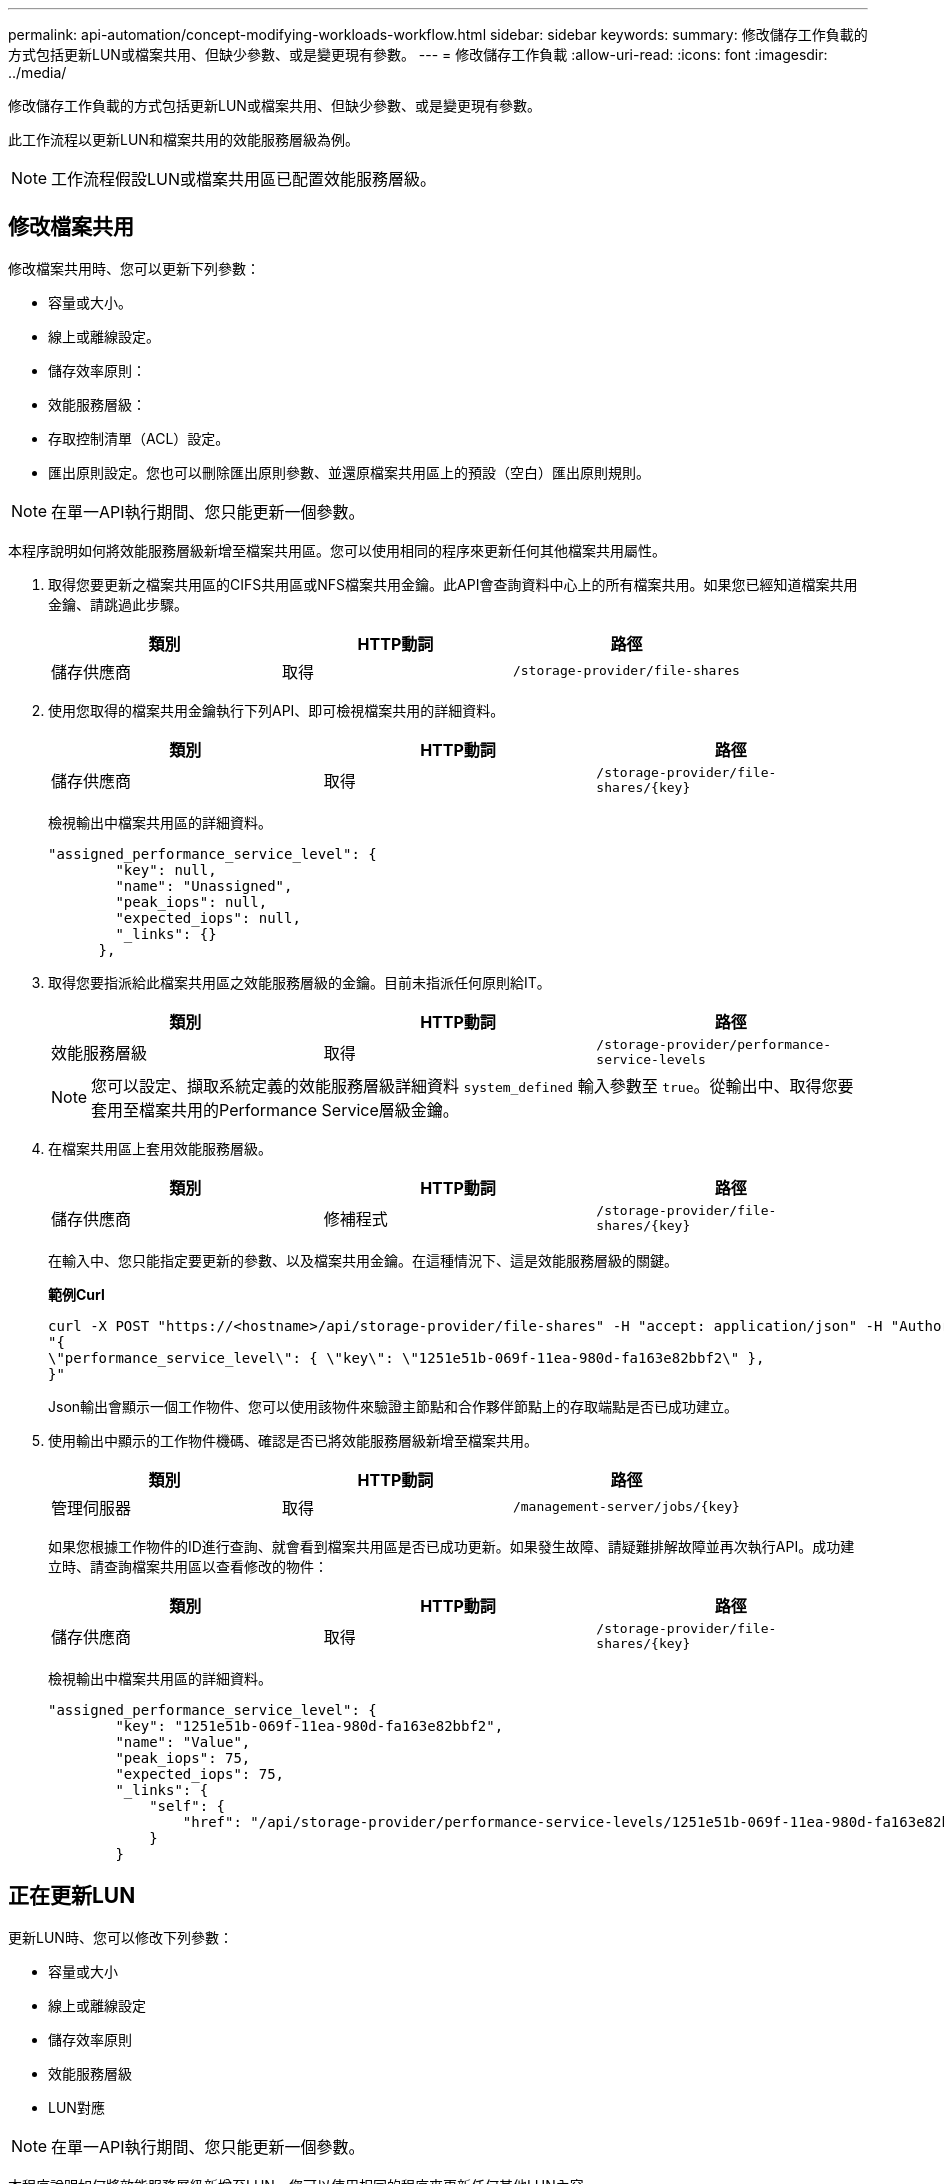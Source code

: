 ---
permalink: api-automation/concept-modifying-workloads-workflow.html 
sidebar: sidebar 
keywords:  
summary: 修改儲存工作負載的方式包括更新LUN或檔案共用、但缺少參數、或是變更現有參數。 
---
= 修改儲存工作負載
:allow-uri-read: 
:icons: font
:imagesdir: ../media/


[role="lead"]
修改儲存工作負載的方式包括更新LUN或檔案共用、但缺少參數、或是變更現有參數。

此工作流程以更新LUN和檔案共用的效能服務層級為例。

[NOTE]
====
工作流程假設LUN或檔案共用區已配置效能服務層級。

====


== 修改檔案共用

修改檔案共用時、您可以更新下列參數：

* 容量或大小。
* 線上或離線設定。
* 儲存效率原則：
* 效能服務層級：
* 存取控制清單（ACL）設定。
* 匯出原則設定。您也可以刪除匯出原則參數、並還原檔案共用區上的預設（空白）匯出原則規則。


[NOTE]
====
在單一API執行期間、您只能更新一個參數。

====
本程序說明如何將效能服務層級新增至檔案共用區。您可以使用相同的程序來更新任何其他檔案共用屬性。

. 取得您要更新之檔案共用區的CIFS共用區或NFS檔案共用金鑰。此API會查詢資料中心上的所有檔案共用。如果您已經知道檔案共用金鑰、請跳過此步驟。
+
[cols="1a,1a,1a"]
|===
| 類別 | HTTP動詞 | 路徑 


 a| 
儲存供應商
 a| 
取得
 a| 
`/storage-provider/file-shares`

|===
. 使用您取得的檔案共用金鑰執行下列API、即可檢視檔案共用的詳細資料。
+
[cols="1a,1a,1a"]
|===
| 類別 | HTTP動詞 | 路徑 


 a| 
儲存供應商
 a| 
取得
 a| 
`+/storage-provider/file-shares/{key}+`

|===
+
檢視輸出中檔案共用區的詳細資料。

+
[listing]
----
"assigned_performance_service_level": {
        "key": null,
        "name": "Unassigned",
        "peak_iops": null,
        "expected_iops": null,
        "_links": {}
      },
----
. 取得您要指派給此檔案共用區之效能服務層級的金鑰。目前未指派任何原則給IT。
+
[cols="1a,1a,1a"]
|===
| 類別 | HTTP動詞 | 路徑 


 a| 
效能服務層級
 a| 
取得
 a| 
`/storage-provider/performance-service-levels`

|===
+
[NOTE]
====
您可以設定、擷取系統定義的效能服務層級詳細資料 `system_defined` 輸入參數至 `true`。從輸出中、取得您要套用至檔案共用的Performance Service層級金鑰。

====
. 在檔案共用區上套用效能服務層級。
+
[cols="1a,1a,1a"]
|===
| 類別 | HTTP動詞 | 路徑 


 a| 
儲存供應商
 a| 
修補程式
 a| 
`+/storage-provider/file-shares/{key}+`

|===
+
在輸入中、您只能指定要更新的參數、以及檔案共用金鑰。在這種情況下、這是效能服務層級的關鍵。

+
*範例Curl*

+
[listing]
----
curl -X POST "https://<hostname>/api/storage-provider/file-shares" -H "accept: application/json" -H "Authorization: Basic <Base64EncodedCredentials>" -d
"{
\"performance_service_level\": { \"key\": \"1251e51b-069f-11ea-980d-fa163e82bbf2\" },
}"
----
+
Json輸出會顯示一個工作物件、您可以使用該物件來驗證主節點和合作夥伴節點上的存取端點是否已成功建立。

. 使用輸出中顯示的工作物件機碼、確認是否已將效能服務層級新增至檔案共用。
+
[cols="1a,1a,1a"]
|===
| 類別 | HTTP動詞 | 路徑 


 a| 
管理伺服器
 a| 
取得
 a| 
`+/management-server/jobs/{key}+`

|===
+
如果您根據工作物件的ID進行查詢、就會看到檔案共用區是否已成功更新。如果發生故障、請疑難排解故障並再次執行API。成功建立時、請查詢檔案共用區以查看修改的物件：

+
[cols="1a,1a,1a"]
|===
| 類別 | HTTP動詞 | 路徑 


 a| 
儲存供應商
 a| 
取得
 a| 
`+/storage-provider/file-shares/{key}+`

|===
+
檢視輸出中檔案共用區的詳細資料。

+
[listing]
----
"assigned_performance_service_level": {
        "key": "1251e51b-069f-11ea-980d-fa163e82bbf2",
        "name": "Value",
        "peak_iops": 75,
        "expected_iops": 75,
        "_links": {
            "self": {
                "href": "/api/storage-provider/performance-service-levels/1251e51b-069f-11ea-980d-fa163e82bbf2"
            }
        }
----




== 正在更新LUN

更新LUN時、您可以修改下列參數：

* 容量或大小
* 線上或離線設定
* 儲存效率原則
* 效能服務層級
* LUN對應


[NOTE]
====
在單一API執行期間、您只能更新一個參數。

====
本程序說明如何將效能服務層級新增至LUN。您可以使用相同的程序來更新任何其他LUN內容。

. 取得您要更新之LUN的LUN金鑰。此API會傳回資料中心內所有LUN的詳細資料。如果您已經知道LUN金鑰、請跳過此步驟。
+
[cols="1a,1a,1a"]
|===
| 類別 | HTTP動詞 | 路徑 


 a| 
儲存供應商
 a| 
取得
 a| 
`/storage-provider/luns`

|===
. 使用您取得的LUN金鑰執行下列API、即可檢視LUN的詳細資料。
+
[cols="1a,1a,1a"]
|===
| 類別 | HTTP動詞 | 路徑 


 a| 
儲存供應商
 a| 
取得
 a| 
`+/storage-provider/luns/{key}+`

|===
+
在輸出中檢視LUN的詳細資料。您可以看到沒有指派給此LUN的效能服務層級。

+
* JSON*輸出範例*

+
[listing]
----

  "assigned_performance_service_level": {
        "key": null,
        "name": "Unassigned",
        "peak_iops": null,
        "expected_iops": null,
        "_links": {}
      },
----
. 取得要指派給LUN之效能服務層級的金鑰。
+
[cols="1a,1a,1a"]
|===
| 類別 | HTTP動詞 | 路徑 


 a| 
效能服務層級
 a| 
取得
 a| 
`/storage-provider/performance-service-levels`

|===
+
[NOTE]
====
您可以設定、擷取系統定義的效能服務層級詳細資料 `system_defined` 輸入參數至 `true`。從輸出中、取得要套用至LUN的Performance Service層級關鍵。

====
. 在LUN上套用效能服務層級。
+
[cols="1a,1a,1a"]
|===
| 類別 | HTTP動詞 | 路徑 


 a| 
儲存供應商
 a| 
修補程式
 a| 
`+/storage-provider/lun/{key}+`

|===
+
在輸入中、您只能指定要更新的參數、以及LUN金鑰。在這種情況下、這是效能服務層級的關鍵。

+
*範例Curl*

+
[listing]
----
curl -X PATCH "https://<hostname>/api/storage-provider/luns/7d5a59b3-953a-11e8-8857-00a098dcc959" -H "accept: application/json" -H "Content-Type: application/json" H "Authorization: Basic <Base64EncodedCredentials>" -d
"{ \"performance_service_level\": { \"key\": \"1251e51b-069f-11ea-980d-fa163e82bbf2\" }"
----
+
Json輸出會顯示一個工作物件金鑰、您可以使用該金鑰來驗證您所更新的LUN。

. 使用您取得的LUN金鑰執行下列API、即可檢視LUN的詳細資料。
+
[cols="1a,1a,1a"]
|===
| 類別 | HTTP動詞 | 路徑 


 a| 
儲存供應商
 a| 
取得
 a| 
`+/storage-provider/luns/{key}+`

|===
+
在輸出中檢視LUN的詳細資料。您可以看到效能服務層級已指派給此LUN。

+
* JSON*輸出範例*

+
[listing]
----

     "assigned_performance_service_level": {
        "key": "1251e51b-069f-11ea-980d-fa163e82bbf2",
        "name": "Value",
        "peak_iops": 75,
        "expected_iops": 75,
        "_links": {
            "self": {
                "href": "/api/storage-provider/performance-service-levels/1251e51b-069f-11ea-980d-fa163e82bbf2"
            }
----

